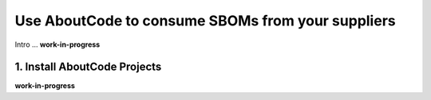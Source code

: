 .. _consume-sboms:

Use AboutCode to consume SBOMs from your suppliers
==================================================

Intro ...
**work-in-progress**

1. Install AboutCode Projects
-----------------------------

**work-in-progress**


